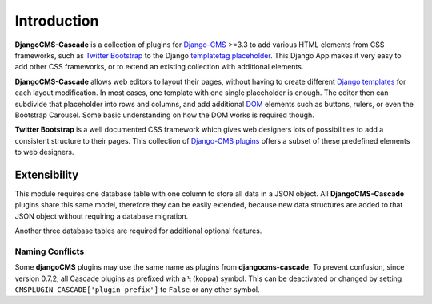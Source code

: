 ============
Introduction
============

**DjangoCMS-Cascade** is a collection of plugins for Django-CMS_ >=3.3 to add various HTML elements
from CSS frameworks, such as `Twitter Bootstrap`_ to the Django templatetag_ placeholder_. This
Django App makes it very easy to add other CSS frameworks, or to extend an existing collection with
additional elements.

**DjangoCMS-Cascade** allows web editors to layout their pages, without having to create different
`Django templates`_ for each layout modification. In most cases, one template with one single
placeholder is enough. The editor then can subdivide that placeholder into rows and columns, and
add additional DOM_ elements such as buttons, rulers, or even the Bootstrap Carousel. Some basic
understanding on how the DOM works is required though.

**Twitter Bootstrap** is a well documented CSS framework which gives web designers lots of
possibilities to add a consistent structure to their pages. This collection of `Django-CMS plugins`_
offers a subset of these predefined elements to web designers.


Extensibility
=============

This module requires one database table with one column to store all data in a JSON object. All
**DjangoCMS-Cascade** plugins share this same model, therefore they can be easily extended, because
new data structures are added to that JSON object without requiring a database migration.

Another three database tables are required for additional optional features.


Naming Conflicts
----------------

Some **djangoCMS** plugins may use the same name as plugins from **djangocms-cascade**. To prevent
confusion, since version 0.7.2, all Cascade plugins as prefixed with a Ϟ (koppa) symbol. This can
be deactivated or changed by setting ``CMSPLUGIN_CASCADE['plugin_prefix']`` to ``False`` or any
other symbol.


.. _Django-CMS: https://github.com/divio/django-cms/
.. _Twitter Bootstrap: http://getbootstrap.com/
.. _Django templates: https://docs.djangoproject.com/en/dev/topics/templates/
.. _templatetag: https://docs.djangoproject.com/en/dev/howto/custom-template-tags/
.. _placeholder: https://django-cms.readthedocs.org/en/latest/advanced/templatetags.html#placeholder
.. _DOM: http://www.w3.org/DOM/
.. _Django-CMS plugins: https://django-cms.readthedocs.org/en/latest/getting_started/plugin_reference.html
